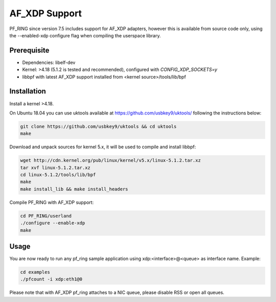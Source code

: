 AF_XDP Support
==============

PF_RING since version 7.5 includes support for AF_XDP adapters,
however this is available from source code only, using the --enabled-xdp
configure flag when compiling the userspace library.

Prerequisite
------------

- Dependencies: libelf-dev
- Kernel: >4.18 (5.1.2 is tested and recommended), configured with `CONFIG_XDP_SOCKETS=y`
- libbpf with latest AF_XDP support installed from <kernel source>/tools/lib/bpf

Installation
------------

Install a kernel >4.18.

On Ubuntu 18.04 you can use uktools available at https://github.com/usbkey9/uktools/
following the instructions below:

.. code-block:: console

   git clone https://github.com/usbkey9/uktools && cd uktools
   make

Download and unpack sources for kernel 5.x, it will be used to compile and install libbpf:

.. code-block:: console

   wget http://cdn.kernel.org/pub/linux/kernel/v5.x/linux-5.1.2.tar.xz
   tar xvf linux-5.1.2.tar.xz 
   cd linux-5.1.2/tools/lib/bpf
   make
   make install_lib && make install_headers

Compile PF_RING with AF_XDP support:

.. code-block:: console

   cd PF_RING/userland
   ./configure --enable-xdp
   make

Usage
-----

You are now ready to run any pf_ring sample application using xdp:<interface>@<queue> as interface name.
Example:

.. code-block:: console

   cd examples
   ./pfcount -i xdp:eth1@0

Please note that with AF_XDP pf_ring attaches to a NIC queue, please disable RSS or open all queues.
